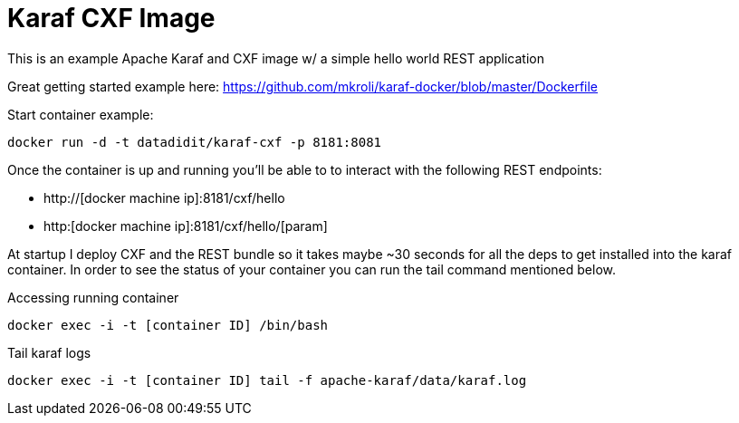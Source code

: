 = Karaf CXF Image

This is an example Apache Karaf and CXF image w/ a simple hello world REST application

Great getting started example here: https://github.com/mkroli/karaf-docker/blob/master/Dockerfile

Start container example:

----
docker run -d -t datadidit/karaf-cxf -p 8181:8081
----

Once the container is up and running you'll be able to to interact with the following REST endpoints:

* http://[docker machine ip]:8181/cxf/hello 
* http:[docker machine ip]:8181/cxf/hello/[param]  

At startup I deploy CXF and the REST bundle so it takes maybe ~30 seconds for all the deps to get installed into the karaf container. In order to see the status of your container you can 
run the tail command mentioned below. 

Accessing running container

----
docker exec -i -t [container ID] /bin/bash
----

Tail karaf logs

----
docker exec -i -t [container ID] tail -f apache-karaf/data/karaf.log
----
